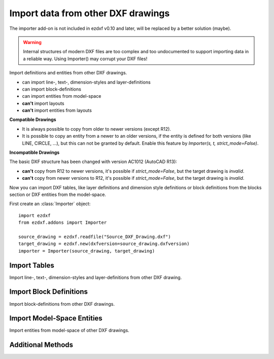Import data from other DXF drawings
===================================

The importer add-on is not included in ezdxf v0.10 and later, will be replaced by a better solution (maybe).

.. warning::

    Internal structures of modern DXF files are too complex and too undocumented to support importing data in a reliable
    way. Using Importer() may corrupt your DXF files!

.. class:: Importer

    Import definitions and entities from other DXF drawings.

    - can import line-, text-, dimension-styles and layer-definitions
    - can import block-definitions
    - can import entities from model-space
    - **can't** import layouts
    - **can't** import entities from layouts

**Compatible Drawings**

- It is always possible to copy from older to newer versions (except R12).
- It is possible to copy an entity from a newer to an older versions, if the entity is defined for both versions
  (like LINE, CIRCLE, ...), but this can not be granted by default. Enable this feature by
  *Importer(s, t, strict_mode=False)*.

**Incompatible Drawings**

The basic DXF structure has been changed with version AC1012 (AutoCAD R13):

- **can't** copy from R12 to newer versions, it's possible if *strict_mode=False*, but the target drawing is *invalid*.
- **can't** copy from newer versions to R12, it's possible if *strict_mode=False*, but the target drawing is *invalid*.

.. method:: Importer.__init__(source, target, strict_mode=True)

    :param source: source drawing of type :class:`Drawing`
    :param target: target drawing of type :class:`Drawing`
    :param bool strict_mode: import is only possible, if the drawings are compatible.

Now you can import DXF tables, like layer definitions and dimension style definitions or block definitions from the
blocks section or DXF entities from the model-space.

First create an :class:`Importer` object::

    import ezdxf
    from ezdxf.addons import Importer

    source_drawing = ezdxf.readfile("Source_DXF_Drawing.dxf")
    target_drawing = ezdxf.new(dxfversion=source_drawing.dxfversion)
    importer = Importer(source_drawing, target_drawing)


Import Tables
-------------

Import line-, text-, dimension-styles and layer-definitions from other DXF drawing.

.. method:: Importer.import_tables(query='*', conflict='discard')

    Import all tables listed by the query string, ``*`` means all tables.
    Valid table names are ``layers``, ``linetypes``, ``appids``, ``dimstyles``, ``styles``, ``ucs``, ``views``,
    ``viewports`` and ``block_records``.

.. method:: Importer.import_table(name, query='*', conflict='discard')

    Import table entries from a specific table, the query string specifies the entries to import, ``*`` means all table
    entries.

    :param str query: is a :ref:`name query string`
    :param str conflict: ``discard`` | ``replace``

    - ``discard``: already existing entries will be preserved
    - ``replace``: already existing entries will replaced by entries from the source drawing

Import Block Definitions
------------------------

Import block-definitions from other DXF drawings.

.. method:: Importer.import_blocks(query='*', conflict='discard')

    Import block definitions, the query string specifies the blocks to import, ``*`` means all blocks.

    :param str query: is a :ref:`name query string`
    :param str conflict: ``discard`` | ``replace`` | ``rename``

    - ``discard``: already existing blocks will be preserved
    - ``replace``: already existing blocks will replaced by blocks from the source drawing
    - ``rename``: the imported block gets a new name, existing references in the source drawing will be resolved if possible.
      Block references in the model-space will be resolved, if they are imported AFTER importing the block definitions.

Import Model-Space Entities
---------------------------

Import entities from model-space of other DXF drawings.

.. method:: Importer.import_modelspace_entities(query='*')

    Import DXF entities from source model-space to the target model-space, select DXF types to import by the query string,
    ``*`` means all DXF types. If called *after* the :func:`~Importer.import_blocks` method, references to renamed blocks will
    be resolved.

    :param str query: is an :ref:`entity query string`

Additional Methods
------------------

.. method:: Importer.is_compatible()

    `True` if drawings are compatible, else `False`.

.. method:: Importer.import_all(table_conflict='discard', block_conflict='discard')

    Import all tables, block-definitions and entities from model-space.